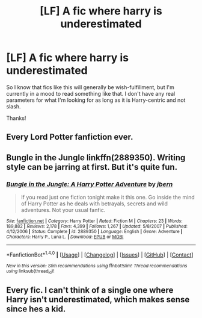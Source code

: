 #+TITLE: [LF] A fic where harry is underestimated

* [LF] A fic where harry is underestimated
:PROPERTIES:
:Author: tlam1996
:Score: 5
:DateUnix: 1473778442.0
:DateShort: 2016-Sep-13
:FlairText: Request
:END:
So I know that fics like this will generally be wish-fulfillment, but I'm currently in a mood to read something like that. I don't have any real parameters for what I'm looking for as long as it is Harry-centric and not slash.

Thanks!


** Every Lord Potter fanfiction ever.
:PROPERTIES:
:Author: laserthrasher1
:Score: 12
:DateUnix: 1473780013.0
:DateShort: 2016-Sep-13
:END:


** Bungle in the Jungle linkffn(2889350). Writing style can be jarring at first. But it's quite fun.
:PROPERTIES:
:Author: aspectq
:Score: 5
:DateUnix: 1473782536.0
:DateShort: 2016-Sep-13
:END:

*** [[http://www.fanfiction.net/s/2889350/1/][*/Bungle in the Jungle: A Harry Potter Adventure/*]] by [[https://www.fanfiction.net/u/940359/jbern][/jbern/]]

#+begin_quote
  If you read just one fiction tonight make it this one. Go inside the mind of Harry Potter as he deals with betrayals, secrets and wild adventures. Not your usual fanfic.
#+end_quote

^{/Site/: [[http://www.fanfiction.net/][fanfiction.net]] *|* /Category/: Harry Potter *|* /Rated/: Fiction M *|* /Chapters/: 23 *|* /Words/: 189,882 *|* /Reviews/: 2,178 *|* /Favs/: 4,399 *|* /Follows/: 1,267 *|* /Updated/: 5/8/2007 *|* /Published/: 4/12/2006 *|* /Status/: Complete *|* /id/: 2889350 *|* /Language/: English *|* /Genre/: Adventure *|* /Characters/: Harry P., Luna L. *|* /Download/: [[http://www.ff2ebook.com/old/ffn-bot/index.php?id=2889350&source=ff&filetype=epub][EPUB]] or [[http://www.ff2ebook.com/old/ffn-bot/index.php?id=2889350&source=ff&filetype=mobi][MOBI]]}

--------------

*FanfictionBot*^{1.4.0} *|* [[[https://github.com/tusing/reddit-ffn-bot/wiki/Usage][Usage]]] | [[[https://github.com/tusing/reddit-ffn-bot/wiki/Changelog][Changelog]]] | [[[https://github.com/tusing/reddit-ffn-bot/issues/][Issues]]] | [[[https://github.com/tusing/reddit-ffn-bot/][GitHub]]] | [[[https://www.reddit.com/message/compose?to=tusing][Contact]]]

^{/New in this version: Slim recommendations using/ ffnbot!slim! /Thread recommendations using/ linksub(thread_id)!}
:PROPERTIES:
:Author: FanfictionBot
:Score: 0
:DateUnix: 1473782563.0
:DateShort: 2016-Sep-13
:END:


** Every fic. I can't think of a single one where Harry isn't underestimated, which makes sense since hes a kid.
:PROPERTIES:
:Author: howtopleaseme
:Score: 2
:DateUnix: 1473811575.0
:DateShort: 2016-Sep-14
:END:
